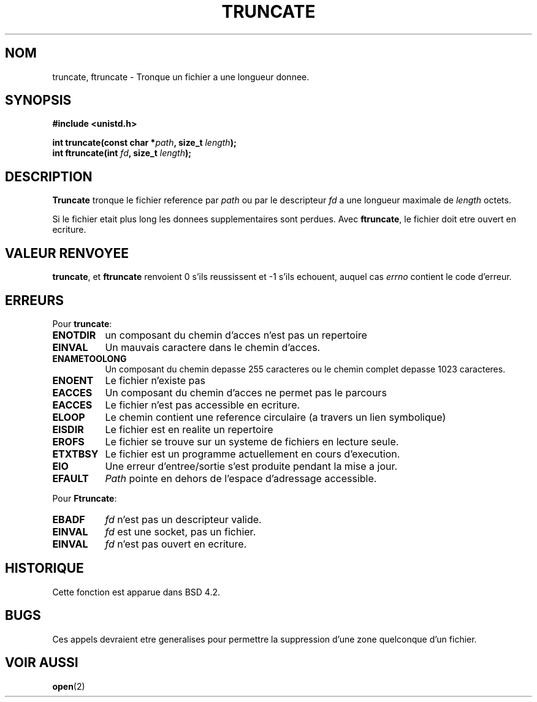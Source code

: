 .\" Copyright (c) 1983, 1991 The Regents of the University of California.
.\" All rights reserved.
.\"
.\" Redistribution and use in source and binary forms, with or without
.\" modification, are permitted provided that the following conditions
.\" are met:
.\" 1. Redistributions of source code must retain the above copyright
.\"    notice, this list of conditions and the following disclaimer.
.\" 2. Redistributions in binary form must reproduce the above copyright
.\"    notice, this list of conditions and the following disclaimer in the
.\"    documentation and/or other materials provided with the distribution.
.\" 3. All advertising materials mentioning features or use of this software
.\"    must display the following acknowledgement:
.\"	This product includes software developed by the University of
.\"	California, Berkeley and its contributors.
.\" 4. Neither the name of the University nor the names of its contributors
.\"    may be used to endorse or promote products derived from this software
.\"    without specific prior written permission.
.\"
.\" THIS SOFTWARE IS PROVIDED BY THE REGENTS AND CONTRIBUTORS ``AS IS'' AND
.\" ANY EXPRESS OR IMPLIED WARRANTIES, INCLUDING, BUT NOT LIMITED TO, THE
.\" IMPLIED WARRANTIES OF MERCHANTABILITY AND FITNESS FOR A PARTICULAR PURPOSE
.\" ARE DISCLAIMED.  IN NO EVENT SHALL THE REGENTS OR CONTRIBUTORS BE LIABLE
.\" FOR ANY DIRECT, INDIRECT, INCIDENTAL, SPECIAL, EXEMPLARY, OR CONSEQUENTIAL
.\" DAMAGES (INCLUDING, BUT NOT LIMITED TO, PROCUREMENT OF SUBSTITUTE GOODS
.\" OR SERVICES; LOSS OF USE, DATA, OR PROFITS; OR BUSINESS INTERRUPTION)
.\" HOWEVER CAUSED AND ON ANY THEORY OF LIABILITY, WHETHER IN CONTRACT, STRICT
.\" LIABILITY, OR TORT (INCLUDING NEGLIGENCE OR OTHERWISE) ARISING IN ANY WAY
.\" OUT OF THE USE OF THIS SOFTWARE, EVEN IF ADVISED OF THE POSSIBILITY OF
.\" SUCH DAMAGE.
.\"
.\"     @(#)truncate.2	6.9 (Berkeley) 3/10/91
.\"
.\" Modified Sat Jul 24 12:46:33 1993 by Rik Faith (faith@cs.unc.edu)
.\"
.\" Traduction 15/10/1996 par Christophe Blaess (ccb@club-internet.fr)
.\"
.TH TRUNCATE 2 "15 Octobre 1996" BSD "Manuel du programmeur Linux"
.SH NOM
truncate, ftruncate \- Tronque un fichier a une longueur donnee.
.SH SYNOPSIS
.B #include <unistd.h>
.sp
.BI "int truncate(const char *" path ", size_t " length );
.br
.BI "int ftruncate(int " fd ", size_t " length );
.SH DESCRIPTION
.B Truncate
tronque le fichier reference par
.I path
ou par le descripteur
.I fd
a une longueur maximale de
.I length
octets.

Si le fichier etait plus long les donnees supplementaires sont perdues.
Avec
.BR ftruncate ,
le fichier doit etre ouvert en ecriture.
.SH "VALEUR RENVOYEE"
.BR truncate ,
et
.BR ftruncate
renvoient 0 s'ils reussissent et \-1 s'ils echouent, auquel cas
.I errno
contient le code d'erreur.
.SH ERREURS
Pour
.BR truncate :
.TP 0.8i
.B ENOTDIR
un composant du chemin d'acces n'est pas un repertoire
.TP
.B EINVAL
Un mauvais caractere dans le chemin d'acces.
.TP
.B ENAMETOOLONG
Un composant du chemin depasse 255 caracteres ou
le chemin complet depasse 1023 caracteres.
.TP
.B ENOENT
Le fichier n'existe pas
.TP
.B EACCES
Un composant du chemin d'acces ne permet pas le parcours
.TP
.B EACCES
Le fichier n'est pas accessible en ecriture.
.TP
.B ELOOP
Le chemin contient une reference circulaire (a travers un lien symbolique)
.TP
.B EISDIR
Le fichier est en realite un repertoire
.TP
.B EROFS
Le fichier se trouve sur un systeme de fichiers en lecture seule.
.TP
.B ETXTBSY
Le fichier est un programme actuellement en cours d'execution.
.TP
.B EIO
Une erreur d'entree/sortie s'est produite pendant la mise a jour.
.TP
.B EFAULT
.I Path
pointe en dehors de l'espace d'adressage accessible.
.PP
Pour
.BR Ftruncate :
.TP 0.8i
.B EBADF
.I fd
n'est pas un descripteur valide.
.TP
.B EINVAL
.I fd
est une socket, pas un fichier.
.TP
.B EINVAL
.I fd
n'est pas ouvert en ecriture.
.SH HISTORIQUE
Cette fonction est apparue dans BSD 4.2.
.SH BUGS
Ces appels devraient etre generalises pour permettre la suppression
d'une zone quelconque d'un fichier.
.SH "VOIR AUSSI"
.BR open (2)
